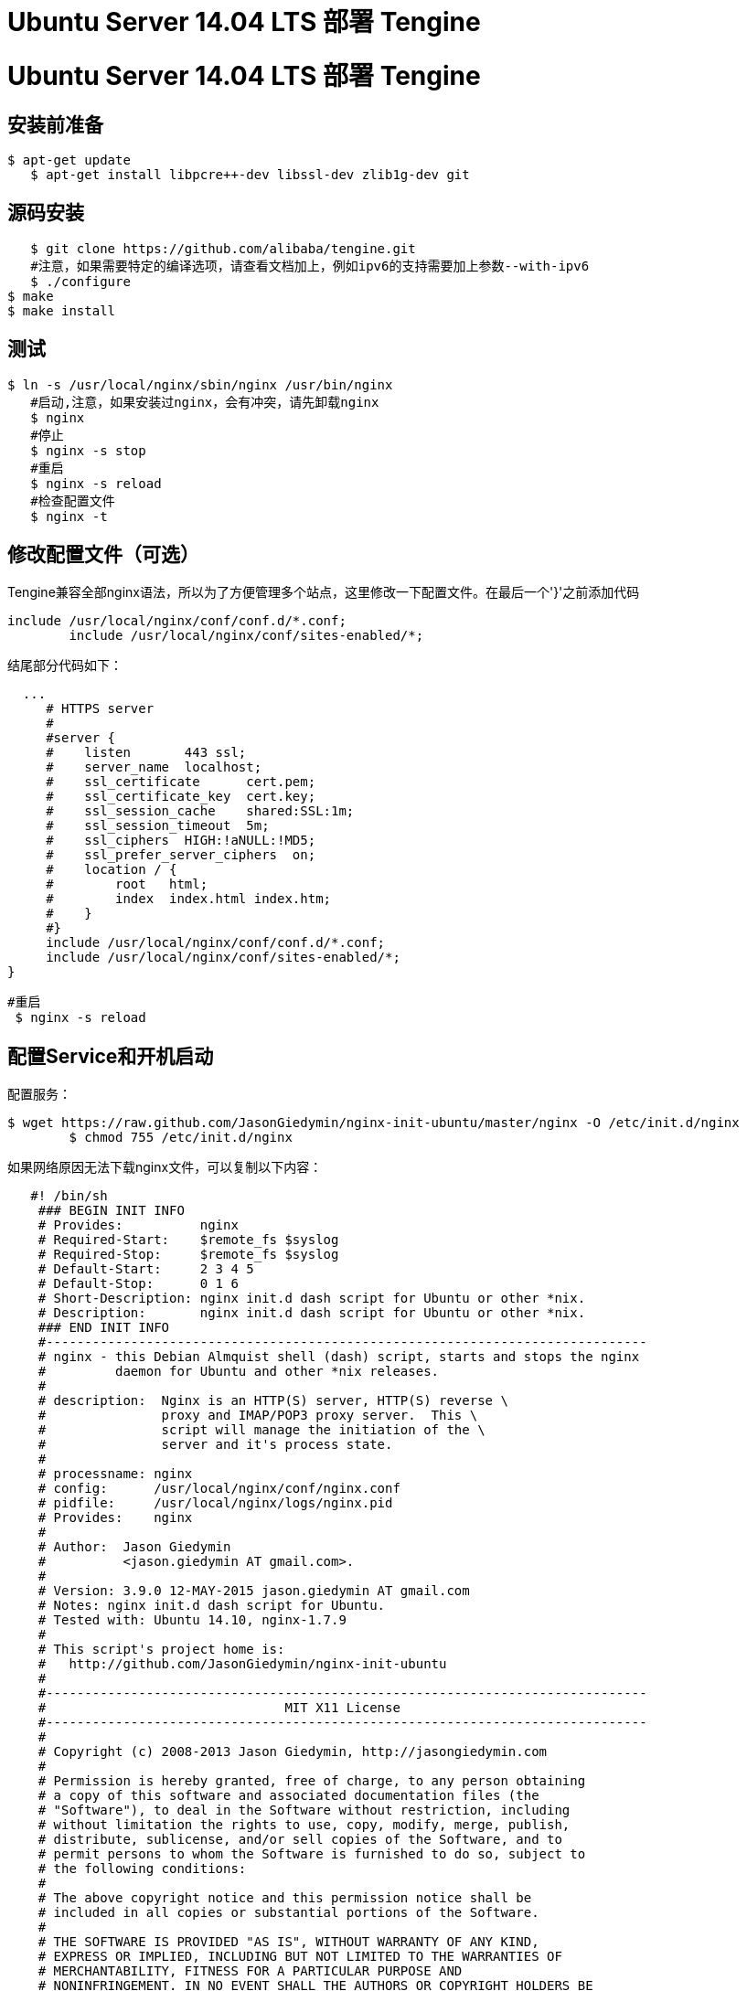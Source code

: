 = Ubuntu Server 14.04 LTS 部署 Tengine
:hp-tags: Linux, Ubuntu, Tengine,运维,

# Ubuntu Server 14.04 LTS 部署 Tengine

## 安装前准备

	$ apt-get update
    $ apt-get install libpcre++-dev libssl-dev zlib1g-dev git
    

## 源码安装

    $ git clone https://github.com/alibaba/tengine.git
    #注意，如果需要特定的编译选项，请查看文档加上，例如ipv6的支持需要加上参数--with-ipv6
    $ ./configure
	$ make
	$ make install

## 测试

	$ ln -s /usr/local/nginx/sbin/nginx /usr/bin/nginx
    #启动,注意，如果安装过nginx，会有冲突，请先卸载nginx
    $ nginx 
    #停止
    $ nginx -s stop
    #重启
    $ nginx -s reload
    #检查配置文件
    $ nginx -t
    

## 修改配置文件（可选）

Tengine兼容全部nginx语法，所以为了方便管理多个站点，这里修改一下配置文件。在最后一个'}'之前添加代码

	include /usr/local/nginx/conf/conf.d/*.conf;
   	include /usr/local/nginx/conf/sites-enabled/*;
 
结尾部分代码如下：

	
	  ...
      # HTTPS server
      #
      #server {
      #    listen       443 ssl;
      #    server_name  localhost;
      #    ssl_certificate      cert.pem;
      #    ssl_certificate_key  cert.key;
      #    ssl_session_cache    shared:SSL:1m;
      #    ssl_session_timeout  5m;
      #    ssl_ciphers  HIGH:!aNULL:!MD5;
      #    ssl_prefer_server_ciphers  on;
      #    location / {
      #        root   html;
      #        index  index.html index.htm;
      #    }
      #}
      include /usr/local/nginx/conf/conf.d/*.conf;
      include /usr/local/nginx/conf/sites-enabled/*;
	}
    
   
  	#重启
    $ nginx -s reload
    
    

## 配置Service和开机启动

配置服务：

	$ wget https://raw.github.com/JasonGiedymin/nginx-init-ubuntu/master/nginx -O /etc/init.d/nginx
    	$ chmod 755 /etc/init.d/nginx
   
   
如果网络原因无法下载nginx文件，可以复制以下内容：
  
```
   #! /bin/sh
    ### BEGIN INIT INFO
    # Provides:          nginx
    # Required-Start:    $remote_fs $syslog
    # Required-Stop:     $remote_fs $syslog
    # Default-Start:     2 3 4 5
    # Default-Stop:      0 1 6
    # Short-Description: nginx init.d dash script for Ubuntu or other *nix.
    # Description:       nginx init.d dash script for Ubuntu or other *nix.
    ### END INIT INFO
    #------------------------------------------------------------------------------
    # nginx - this Debian Almquist shell (dash) script, starts and stops the nginx
    #         daemon for Ubuntu and other *nix releases.
    #
    # description:  Nginx is an HTTP(S) server, HTTP(S) reverse \
    #               proxy and IMAP/POP3 proxy server.  This \
    #               script will manage the initiation of the \
    #               server and it's process state.
    #
    # processname: nginx
    # config:      /usr/local/nginx/conf/nginx.conf
    # pidfile:     /usr/local/nginx/logs/nginx.pid
    # Provides:    nginx
    #
    # Author:  Jason Giedymin
    #          <jason.giedymin AT gmail.com>.
    #
    # Version: 3.9.0 12-MAY-2015 jason.giedymin AT gmail.com
    # Notes: nginx init.d dash script for Ubuntu.
    # Tested with: Ubuntu 14.10, nginx-1.7.9
    #
    # This script's project home is:
    #   http://github.com/JasonGiedymin/nginx-init-ubuntu
    #
    #------------------------------------------------------------------------------
    #                               MIT X11 License
    #------------------------------------------------------------------------------
    #
    # Copyright (c) 2008-2013 Jason Giedymin, http://jasongiedymin.com
    #
    # Permission is hereby granted, free of charge, to any person obtaining
    # a copy of this software and associated documentation files (the
    # "Software"), to deal in the Software without restriction, including
    # without limitation the rights to use, copy, modify, merge, publish,
    # distribute, sublicense, and/or sell copies of the Software, and to
    # permit persons to whom the Software is furnished to do so, subject to
    # the following conditions:
    #
    # The above copyright notice and this permission notice shall be
    # included in all copies or substantial portions of the Software.
    #
    # THE SOFTWARE IS PROVIDED "AS IS", WITHOUT WARRANTY OF ANY KIND,
    # EXPRESS OR IMPLIED, INCLUDING BUT NOT LIMITED TO THE WARRANTIES OF
    # MERCHANTABILITY, FITNESS FOR A PARTICULAR PURPOSE AND
    # NONINFRINGEMENT. IN NO EVENT SHALL THE AUTHORS OR COPYRIGHT HOLDERS BE
    # LIABLE FOR ANY CLAIM, DAMAGES OR OTHER LIABILITY, WHETHER IN AN ACTION
    # OF CONTRACT, TORT OR OTHERWISE, ARISING FROM, OUT OF OR IN CONNECTION
    # WITH THE SOFTWARE OR THE USE OR OTHER DEALINGS IN THE SOFTWARE.
    #------------------------------------------------------------------------------

    #------------------------------------------------------------------------------
    #                               Functions
    #------------------------------------------------------------------------------
    LSB_FUNC=/lib/lsb/init-functions

    # Test that init functions exists
    test -r $LSB_FUNC || {
        echo "$0: Cannot find $LSB_FUNC! Script exiting." 1>&2
        exit 5
    }

    . $LSB_FUNC

    #------------------------------------------------------------------------------
    #                               Consts
    #------------------------------------------------------------------------------
    # Include nginx defaults if available
    if [ -f /etc/default/nginx ]; then
        . /etc/default/nginx
    fi

    # Minimize path
    PATH=/usr/local/sbin:/usr/local/bin:/sbin:/bin:/usr/sbin:/usr/bin

    PS=${PS:-"nginx"}                             # process name
    DESCRIPTION=${DESCRIPTION:-"Nginx Server..."} # process description
    NGINXPATH=${NGINXPATH:-/usr/local/nginx}      # root path where installed
    DAEMON=${DAEMON:-$NGINXPATH/sbin/nginx}       # path to daemon binary
    NGINX_CONF_FILE=${NGINX_CONF_FILE:-$NGINXPATH/conf/nginx.conf} # config file path

    PIDNAME=${PIDNAME:-"nginx"}                   # lets you do $PS-slave
    PIDFILE=${PIDFILE:-$PIDNAME.pid}              # pid file
    PIDSPATH=${PIDSPATH:-$NGINXPATH/logs}         # default pid location, you should change it
    RUNAS=${RUNAS:-root}                          # user to run as

    SCRIPT_OK=0           # ala error codes
    SCRIPT_ERROR=1        # ala error codes
    TRUE=1                # boolean
    FALSE=0               # boolean

    #------------------------------------------------------------------------------
    #                               Simple Tests
    #------------------------------------------------------------------------------

    # Test if nginx is a file and executable
    test -x $DAEMON || {
        echo "$0: You don't have permissions to execute nginx." 1>&2
        exit 4
    }

    # You can also set your conditions like so:
    # set exit condition
    # set -e

    #------------------------------------------------------------------------------
    #                               Functions
    #------------------------------------------------------------------------------

    setFilePerms(){
        if [ -f $PIDSPATH/$PIDFILE ]; then
            chmod 400 $PIDSPATH/$PIDFILE
        fi
    }

    configtest() {
        $DAEMON -t -c $NGINX_CONF_FILE
    }

    getPSCount() {
        return `pgrep -f $PS | wc -l`
    }

    isRunning() {
        if [ $1 ]; then
            pidof_daemon $1
            PID=$?

            if [ $PID -gt 0 ]; then
                return 1
            else
                return 0
            fi
        else
            pidof_daemon
            PID=$?

            if [ $PID -gt 0 ]; then
                return 1
            else
                return 0
            fi
        fi
    }

    #courtesy of php-fpm
    wait_for_pid () {
        try=0

        while test $try -lt 35 ; do
            case "$1" in
                'created')
                if [ -f "$2" ]; then
                    try=''
                    break
                fi
                ;;

                'removed')
                if [ ! -f "$2" ]; then
                    try=''
                    break
                fi
                ;;
            esac

            try=`expr $try + 1`
            sleep 1
        done
    }

    status(){
        isRunning
        isAlive=$?

        if [ "${isAlive}" -eq $TRUE ]; then
            log_warning_msg "$DESCRIPTION found running with processes:  `pidof $PS`"
            rc=0
        else
            log_warning_msg "$DESCRIPTION is NOT running."
            rc=3
        fi

        return
    }

    removePIDFile(){
        if [ $1 ]; then
            if [ -f $1 ]; then
                rm -f $1
            fi
        else
            #Do default removal
            if [ -f $PIDSPATH/$PIDFILE ]; then
                rm -f $PIDSPATH/$PIDFILE
            fi
        fi
    }

    start() {
        log_daemon_msg "Starting $DESCRIPTION"

        isRunning
        isAlive=$?

        if [ "${isAlive}" -eq $TRUE ]; then
            log_end_msg $SCRIPT_ERROR
            rc=0
        else
            start-stop-daemon --start --quiet --chuid \
            $RUNAS --pidfile $PIDSPATH/$PIDFILE --exec $DAEMON \
            -- -c $NGINX_CONF_FILE
            status=$?
            setFilePerms

            if [ "${status}" -eq 0 ]; then
                log_end_msg $SCRIPT_OK
                rc=0
            else
                log_end_msg $SCRIPT_ERROR
                rc=7
            fi
        fi

        return
    }

    stop() {
        log_daemon_msg "Stopping $DESCRIPTION"

        isRunning
        isAlive=$?

        if [ "${isAlive}" -eq $TRUE ]; then
            start-stop-daemon --stop --quiet --pidfile $PIDSPATH/$PIDFILE

            wait_for_pid 'removed' $PIDSPATH/$PIDFILE

            if [ -n "$try" ]; then
                log_end_msg $SCRIPT_ERROR
                rc=0 # lsb states 1, but under status it is 2 (which is more prescriptive). Deferring to standard.
            else
                removePIDFile
                log_end_msg $SCRIPT_OK
                rc=0
            fi
        else
            log_end_msg $SCRIPT_ERROR
            rc=7
        fi

        return
    }

    reload() {
        configtest || return $?

        log_daemon_msg "Reloading (via HUP) $DESCRIPTION"

        isRunning

        if [ $? -eq $TRUE ]; then
            kill -HUP `cat $PIDSPATH/$PIDFILE`
            log_end_msg $SCRIPT_OK
            rc=0
        else
            log_end_msg $SCRIPT_ERROR
            rc=7
        fi

        return
    }

    quietupgrade() {
        log_daemon_msg "Peforming Quiet Upgrade $DESCRIPTION"

        isRunning
        isAlive=$?

        if [ "${isAlive}" -eq $TRUE ]; then
            kill -USR2 `cat $PIDSPATH/$PIDFILE`
            kill -WINCH `cat $PIDSPATH/$PIDFILE.oldbin`

            isRunning
            isAlive=$?

            if [ "${isAlive}" -eq $TRUE ]; then
                kill -QUIT `cat $PIDSPATH/$PIDFILE.oldbin`
                wait_for_pid 'removed' $PIDSPATH/$PIDFILE.oldbin
                removePIDFile $PIDSPATH/$PIDFILE.oldbin

                log_end_msg $SCRIPT_OK
                rc=0
            else
                log_end_msg $SCRIPT_ERROR

                log_daemon_msg "ERROR! Reverting back to original $DESCRIPTION"

                kill -HUP `cat $PIDSPATH/$PIDFILE`
                kill -TERM `cat $PIDSPATH/$PIDFILE.oldbin`
                kill -QUIT `cat $PIDSPATH/$PIDFILE.oldbin`

                wait_for_pid 'removed' $PIDSPATH/$PIDFILE.oldbin
                removePIDFile $PIDSPATH/$PIDFILE.oldbin

                log_end_msg $SCRIPT_OK
                rc=0
            fi
        else
            log_end_msg $SCRIPT_ERROR
            rc=7
        fi

        return
    }

    terminate() {
        log_daemon_msg "Force terminating (via KILL) $DESCRIPTION"

        PIDS=`pidof $PS` || true

        [ -e $PIDSPATH/$PIDFILE ] && PIDS2=`cat $PIDSPATH/$PIDFILE`

        for i in $PIDS; do
            if [ "$i" = "$PIDS2" ]; then
                kill $i
                wait_for_pid 'removed' $PIDSPATH/$PIDFILE
                removePIDFile
            fi
        done

        log_end_msg $SCRIPT_OK
        rc=0
    }

    destroy() {
        log_daemon_msg "Force terminating and may include self (via KILLALL) $DESCRIPTION"
        killall $PS -q >> /dev/null 2>&1
        log_end_msg $SCRIPT_OK
        rc=0
    }

    pidof_daemon() {
        PIDS=`pidof $PS` || true

        [ -e $PIDSPATH/$PIDFILE ] && PIDS2=`cat $PIDSPATH/$PIDFILE`

        for i in $PIDS; do
            if [ "$i" = "$PIDS2" ]; then
                return 1
            fi
        done

        return 0
    }

    action="$1"
    case "$1" in
        start)
            start
            ;;
        stop)
            stop
            ;;
        restart|force-reload)
            stop
            # if [ $rc -ne 0 ]; then
            #     script_exit
            # fi
            sleep 1
            start
            ;;
        reload)
            $1
            ;;
        status)
            status
            ;;
        configtest)
            $1
            ;;
        quietupgrade)
            $1
            ;;
        terminate)
            $1
            ;;
        destroy)
            $1
            ;;
        *)
            FULLPATH=/etc/init.d/$PS
            echo "Usage: $FULLPATH {start|stop|restart|force-reload|reload|status|configtest|quietupgrade|terminate|destroy}"
            echo "       The 'destroy' command should only be used as a last resort."
            exit 3
            ;;
    esac

    exit $rc
  
```
   
   
配置开机启动，配置开机启动使用到了一个方便的开机启动工具sysv-rc-conf

	$apt-get install sysv-rc-conf
    
    
	把行nginx的2勾上，退出即可
    ┌ SysV Runlevel Config   -: stop service  =/+: start service  h: help  q: quit ──────────────────────────────────────┐
    │                                                                                                                    │
    │ service      1       2       3       4       5       0       6       S                                             │
    │ ----------------------------------------------------------------------------                                       │
    │ aegis       [ ]     [X]     [X]     [X]     [X]     [ ]     [ ]     [ ]                                            │
    │ agentwatch  [ ]     [X]     [X]     [X]     [X]     [ ]     [ ]     [ ]                                            │
    │ apparmor    [ ]     [ ]     [ ]     [ ]     [ ]     [ ]     [ ]     [X]                                            │
    │ console-s$  [ ]     [ ]     [ ]     [ ]     [ ]     [ ]     [ ]     [ ]                                            │
    │ cron        [ ]     [ ]     [ ]     [ ]     [ ]     [ ]     [ ]     [ ]                                            │
    │ dbus        [ ]     [ ]     [ ]     [ ]     [ ]     [ ]     [ ]     [ ]                                            │
    │ dns-clean   [X]     [ ]     [ ]     [ ]     [ ]     [ ]     [ ]     [ ]                                            │
    │ friendly-$  [ ]     [ ]     [ ]     [ ]     [ ]     [ ]     [ ]     [ ]                                            │
    │ grub-comm$  [ ]     [ ]     [ ]     [ ]     [ ]     [ ]     [ ]     [ ]                                            │
    │ halt        [ ]     [ ]     [ ]     [ ]     [ ]     [X]     [ ]     [ ]                                            │
    │ irqbalance  [ ]     [ ]     [ ]     [ ]     [ ]     [ ]     [ ]     [ ]                                            │
    │ killprocs   [X]     [ ]     [ ]     [ ]     [ ]     [ ]     [ ]     [ ]                                            │
    │ kmod        [ ]     [ ]     [ ]     [ ]     [ ]     [ ]     [ ]     [ ]                                            │
    │ networking  [ ]     [ ]     [ ]     [ ]     [ ]     [ ]     [ ]     [ ]                                            │
    │ nginx       [ ]     [X]     [X]     [X]     [X]     [ ]     [ ]     [ ]                                            │
    │ nscd        [ ]     [X]     [X]     [X]     [X]     [ ]     [ ]     [ ]                                            │
    │ ntp         [ ]     [X]     [X]     [X]     [X]     [ ]     [ ]     [ ]                                            │
    │                                                                                                                    │
    └────────────────────────────────────────────────────────────────────────────────────────────────────────────────────┘
    ┌────────────────────────────────────────────────────────────────────────────────────────────────────────────────────┐
    │ Use the arrow keys or mouse to move around.      ^n: next pg     ^p: prev pg                                       │
    │                        space: toggle service on / off                                                              │
    └────────────────────────────────────────────────────────────────────────────────────────────────────────────────────┘
    
